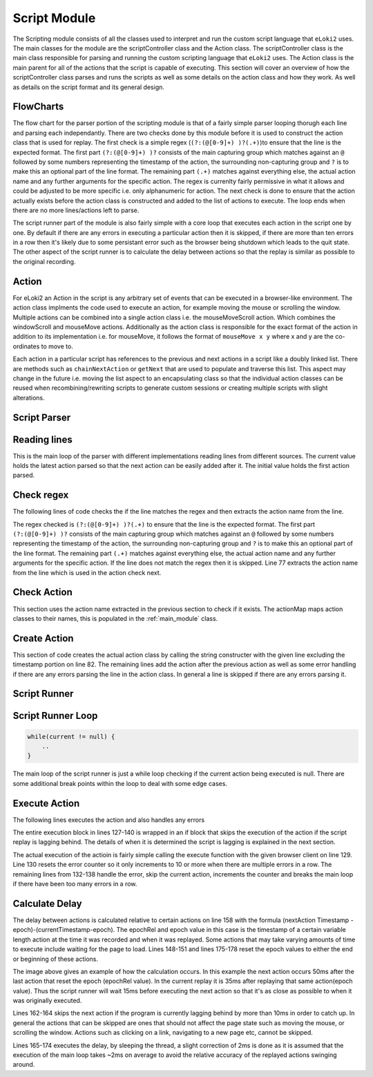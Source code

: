 #############
Script Module
#############

The Scripting module consists of all the classes used to interpret and run the custom script language that ``eLoki2`` uses. The main classes for the module are the scriptController class and the Action class. The scriptController class is the main class responsible for parsing and running the custom scripting language that ``eLoki2`` uses. The Action class is the main parent for all of the actions that the script is capable of executing. This section will cover an overview of how the scriptController class parses and runs the scripts as well as some details on the action class and how they work. As well as details on the script format and its general design.


FlowCharts
----------

.. image:: ../img/flow-script-parse.svg
    :width: 600

The flow chart for the parser portion of the scripting module is that of a fairly simple parser looping thorugh each line and parsing each independantly. There are two checks done by this module before it is used to construct the action class that is used for replay. The first check is a simple regex (``(?:(@[0-9]+) )?(.+)``)to ensure that the line is the expected format. The first part ``(?:(@[0-9]+) )?`` consists of the main capturing group which matches against an ``@`` followed by some numbers representing the timestamp of the action, the surrounding non-capturing group and ``?`` is to make this an optional part of the line format. The remaining part ``(.+)`` matches against everything else, the actual action name and any further arguments for the specific action. The regex is currenlty fairly permissive in what it allows and could be adjusted to be more specific i.e. only alphanumeric for action. The next check is done to ensure that the action actually exists before the action class is constructed and added to the list of actions to execute. The loop ends when there are no more lines/actions left to parse.


.. image:: ../img/flow-script-run.svg
    :width: 600

The script runner part of the module is also fairly simple with a core loop that executes each action in the script one by one. By default if there are any errors in executing a particular action then it is skipped, if there are more than ten errors in a row then it's likely due to some persistant error such as the browser being shutdown which leads to the quit state. The other aspect of the script runner is to calculate the delay between actions so that the replay is similar as possible to the original recording. 


Action
------

For eLoki2 an Action in the script is any arbitrary set of events that can be executed in a browser-like environment. The action class implments the code used to execute an action, for example moving the mouse or scrolling the window. Multiple actions can be combined into a single action class i.e. the mouseMoveScroll action. Which combines the windowScroll and mouseMove actions. Additionally as the action class is responsible for the exact format of the action in addition to its implementation i.e. for mouseMove, it follows the format of ``mouseMove x y`` where x and y are the co-ordinates to move to. 

Each action in a particular script has references to the previous and next actions in a script like a doubly linked list. There are methods such as ``chainNextAction`` or ``getNext`` that are used to populate and traverse this list. This aspect may change in the future i.e. moving the list aspect to an encapsulating class so that the individual action classes can be reused when recombining/rewriting scripts to generate custom sessions or creating multiple scripts with slight alterations. 


Script Parser
-------------

Reading lines
-------------

.. code-block:: java
    :lineno-start: 29

    //Various functions to parse a script file 
	public Action parseScript(List<String> lines) {
		initial = null;
		current = null;
		for (String line : lines) {
			parseLine(line);
		}
		return initial;
	}
	public Action parseScript(String[] lines) {
		initial = null;
		current = null;
		for(String line: lines) {
			parseLine(line);
		}
		return initial;
	}
	public Action parseScript(BufferedReader lines) {
		initial = null;
		current = null;
		try {
			while(lines.ready()) {
				parseLine(lines.readLine());
			}
		} catch (IOException e) {
			return null;
		}
		return initial;
	}

This is the main loop of the parser with different implementations reading lines from different sources. The current value holds the latest action parsed so that the next action can be easily added after it. The initial value holds the first action parsed.


Check regex
-----------

The following lines of code checks the if the line matches the regex and then extracts the action name from the line.

.. code-block:: java
    :lineno-start: 71

    parseMatcher.reset(line);
    if(!parseMatcher.matches()) {
        System.err.println("Error parsing format for "+line+", skipping");
        return;
    }
    
    String action = parseMatcher.group(2).split(" ")[0];

The regex checked is ``(?:(@[0-9]+) )?(.+)`` to ensure that the line is the expected format. The first part ``(?:(@[0-9]+) )?`` consists of the main capturing group which matches against an ``@`` followed by some numbers representing the timestamp of the action, the surrounding non-capturing group and ``?`` is to make this an optional part of the line format. The remaining part ``(.+)`` matches against everything else, the actual action name and any further arguments for the specific action. If the line does not match the regex then it is skipped. Line 77 extracts the action name from the line which is used in the action check next.


Check Action
------------

.. code-block:: java
    :lineno-start: 79

    if (actionMap.containsKey(action)) {
        ...
    } else {
        System.err.println("Unrecognized Action keyword " + action + ", skipping");
    }

This section uses the action name extracted in the previous section to check if it exists. The actionMap maps action classes to their names, this is populated in the :ref:`main_module` class. 


Create Action
-------------

.. code-block:: java
    :lineno-start: 80

    try {
        //Create the action using the string constructor for it
        Action n = actionMap.get(action).getConstructor(String.class).newInstance(parseMatcher.group(2));
        //Add the action to the action chain, if initial set as such
        if (initial == null) {
            initial = n;
            current = n;
        } else {
            // TODO figure out how to deal with issues like stuff not chaining due to some
            // error
            current.chainNextAction(n);
            current = n;
        }
    } catch (Exception e) {
        System.err.println("Error parsing action "+line+", skipping");
        e.printStackTrace();
        // TODO proper error handling
    }

This section of code creates the actual action class by calling the string constructer with the given line excluding the timestamp portion on line 82. The remaining lines add the action after the previous action as well as some error handling if there are any errors parsing the line in the action class. In general a line is skipped if there are any errors parsing it.


Script Runner
-------------

Script Runner Loop
------------------

.. code-block:: java

    while(current != null) {
        ..
    }

The main loop of the script runner is just a while loop checking if the current action being executed is null. There are some additional break points within the loop to deal with some edge cases.

Execute Action
--------------

The following lines executes the action and also handles any errors

.. code-block:: java
    :lineno-start: 126

    if(!skip) {
        //Execute the action
        try {
            current = current.execute(client);
            errors = 0;
        }catch(Exception e) {
            //Error handing, stop execution if too many error occur with the same action
            System.err.println("Error executing "+current.getRaw()+",skipping");
            current = current.getNextAction();
            e.printStackTrace();
            errors++;
            if(errors>10) {
                break;
            }
        }
    }
    else {
        current = current.getNextAction();
        skip = false;
    }

The entire execution block in lines 127-140 is wrapped in an if block that skips the execution of the action if the script replay is lagging behind. The details of when it is determined the script is lagging is explained in the next section.

The actual execution of the actioin is fairly simple calling the execute function with the given browser client on line 129. Line 130 resets the error counter so it only increments to 10 or more when there are multiple errors in a row. The remaining lines from 132-138 handle the error, skip the current action, increments the counter and breaks the main loop if there have been too many errors in a row.


Calculate Delay
---------------

.. code-block:: java
    :lineno-start: 146

    //Stuff to time actions to occur exactly as it was recorded
    //Reset epoch, if the previous action resets it to the end of its execution
    if(prev.getTick().getResponse()==ActionTick.Response.ResetEpochToEnd) {
        epoch = System.currentTimeMillis();
        epochRel = prev.getTick().getValue();
    }
    //end of script exit
    if(current == null)break;
    //Calculate the necessary delay to the next action allow ~ 2ms for webdriver communication etc.
    ActionTick.Response type = current.getTick().getResponse();
    long delay = 0;
    if(type == ActionTick.Response.Skippable||type == ActionTick.Response.UseTick) {
        delay = (current.getTick().getValue()-epochRel)-(System.currentTimeMillis()-epoch);
    }
    //Skip next action if delay is negative/lagging significantly
    //Only skip if it is not a significant action/can be skipped
    if(delay<-10&&type == ActionTick.Response.Skippable) {
        skip = true;
    }
    //Sleep for the specified delay
    if(delay > 2) {
        try {
            Thread.sleep(delay-2);
        } catch (InterruptedException e) {
            //presumably interrupted to stop script
            break;
        }
    }
    //Reset epoch if the next action is one that resets it to its start
    if(type == ActionTick.Response.ResetEpoch) {
        epoch = System.currentTimeMillis();
        epochRel = current.getTick().getValue();
    }

.. This part probably isn't explained that well, may need to go back and reword this in the future.

The delay between actions is calculated relative to certain actions on line 158 with the formula (nextAction Timestamp - epoch)-(currentTimestamp-epoch). The epochRel and epoch value in this case is the timestamp of a certain variable length action at the time it was recorded and when it was replayed. Some actions that may take varying amounts of time to execute include waiting for the page to load. Lines 148-151 and lines 175-178 reset the epoch values to either the end or beginning of these actions. 

.. image:: ../img/script-timeline.svg
    :width: 500

The image above gives an example of how the calculation occurs. In this example the next action occurs 50ms after the last action that reset the epoch (epochRel value). In the current replay it is 35ms after replaying that same action(epoch value). Thus the script runner will wait 15ms before executing the next action so that it's as close as possible to when it was originally executed. 


Lines 162-164 skips the next action if the program is currently lagging behind by more than 10ms in order to catch up. In general the actions that can be skipped are ones that should not affect the page state such as moving the mouse, or scrolling the window. Actions such as clicking on a link, navigating to a new page etc, cannot be skipped. 

Lines 165-174 executes the delay, by sleeping the thread, a slight correction of 2ms is done as it is assumed that the execution of the main loop takes ~2ms on average to avoid the relative accuracy of the replayed actions swinging around. 

